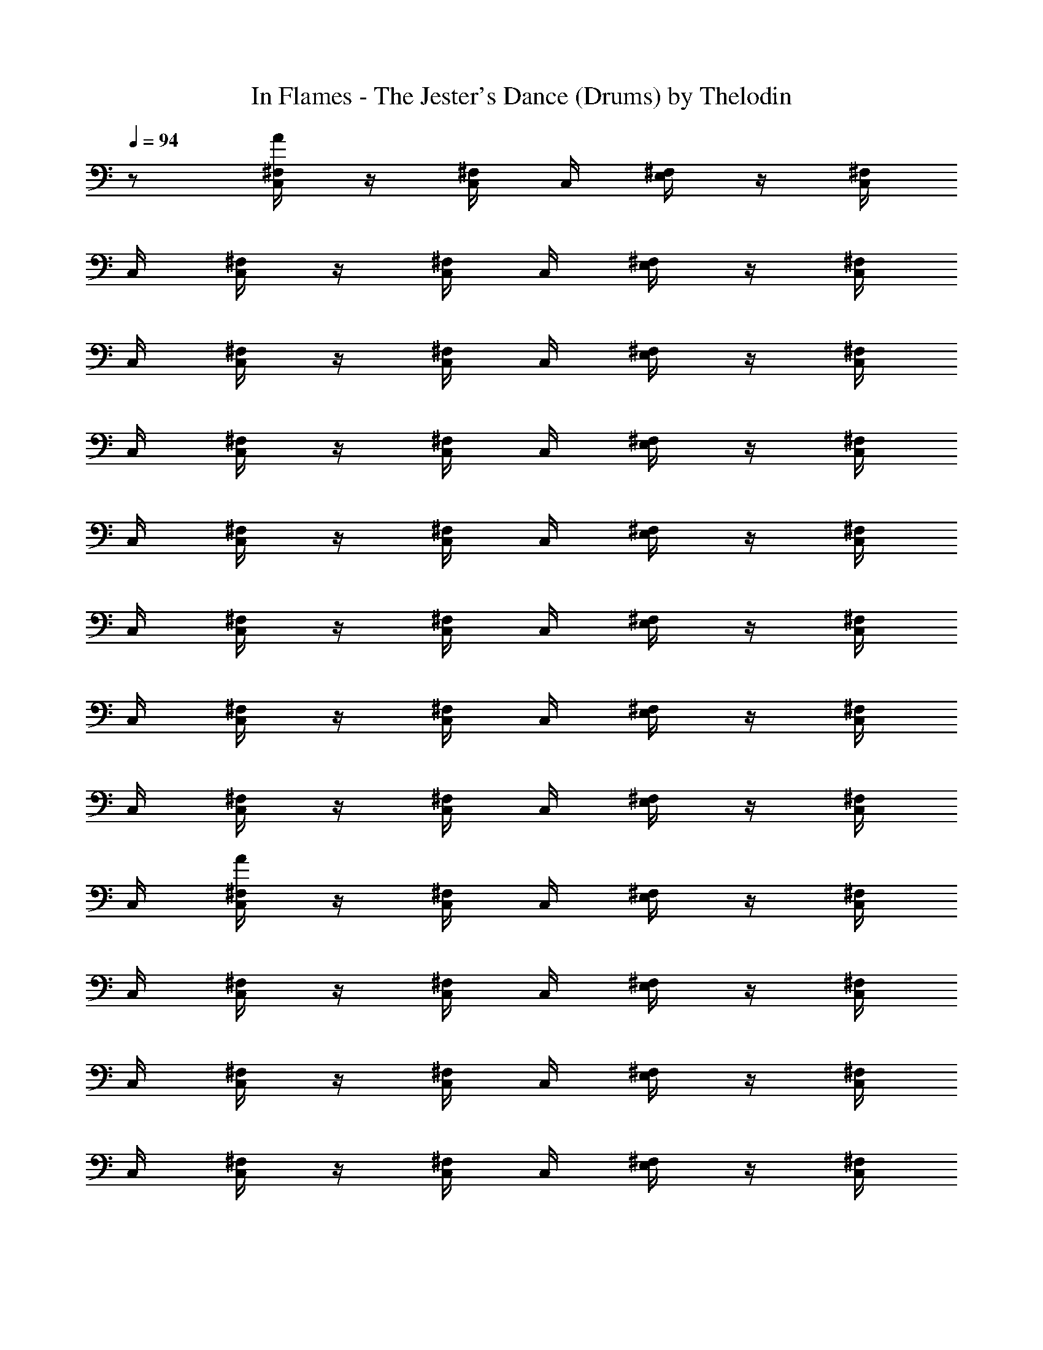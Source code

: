 X:1
T:In Flames - The Jester's Dance (Drums) by Thelodin
L:1/4
Q:94
K:C
z/2 [C,/4^F,/4A/4] z/4 [C,/4^F,/4] C,/4 [E,/4^F,/4] z/4 [C,/4^F,/4]
C,/4 [C,/4^F,/4] z/4 [C,/4^F,/4] C,/4 [E,/4^F,/4] z/4 [C,/4^F,/4]
C,/4 [C,/4^F,/4] z/4 [C,/4^F,/4] C,/4 [E,/4^F,/4] z/4 [C,/4^F,/4]
C,/4 [C,/4^F,/4] z/4 [C,/4^F,/4] C,/4 [E,/4^F,/4] z/4 [C,/4^F,/4]
C,/4 [C,/4^F,/4] z/4 [C,/4^F,/4] C,/4 [E,/4^F,/4] z/4 [C,/4^F,/4]
C,/4 [C,/4^F,/4] z/4 [C,/4^F,/4] C,/4 [E,/4^F,/4] z/4 [C,/4^F,/4]
C,/4 [C,/4^F,/4] z/4 [C,/4^F,/4] C,/4 [E,/4^F,/4] z/4 [C,/4^F,/4]
C,/4 [C,/4^F,/4] z/4 [C,/4^F,/4] C,/4 [E,/4^F,/4] z/4 [C,/4^F,/4]
C,/4 [C,/4^F,/4A/4] z/4 [C,/4^F,/4] C,/4 [E,/4^F,/4] z/4 [C,/4^F,/4]
C,/4 [C,/4^F,/4] z/4 [C,/4^F,/4] C,/4 [E,/4^F,/4] z/4 [C,/4^F,/4]
C,/4 [C,/4^F,/4] z/4 [C,/4^F,/4] C,/4 [E,/4^F,/4] z/4 [C,/4^F,/4]
C,/4 [C,/4^F,/4] z/4 [C,/4^F,/4] C,/4 [E,/4^F,/4] z/4 [C,/4^F,/4]
C,/4 [C,/4^F,/4] z/4 [C,/4^F,/4] C,/4 [E,/4^F,/4] z/4 [C,/4^F,/4]
C,/4 [C,/4^F,/4] z/4 [C,/4^F,/4] C,/4 [E,/4^F,/4] z/4 [C,/4^F,/4]
C,/4 [C,/4^F,/4] z/4 [C,/4^F,/4] C,/4 [E,/4^F,/4] z/4 [C,/4^F,/4]
C,/4 [E,/4B,/4] A,/4 G,/4 [C,/4^F,/4] z/4 [C,/4^F,/4] z/4 [C,/4^F,/4]
[C,/4^F,/4A/4] z/4 [C,/4^F,/4] C,/4 [E,/4^F,/4] z/4 [C,/4^F,/4] C,/4
[C,/4^F,/4] z/4 [C,/4^F,/4] C,/4 [E,/4^F,/4] z/4 [C,/4^F,/4] C,/4
[C,/4^F,/4] z/4 [C,/4^F,/4] C,/4 [E,/4^F,/4] z/4 [C,/4^F,/4] C,/4
[C,/4^F,/4] z/4 [C,/4^F,/4] C,/4 [E,/4^F,/4] z/4 [C,/4^F,/4] C,/4
[C,/4^F,/4] z/4 [C,/4^F,/4] C,/4 [E,/4^F,/4] z/4 [C,/4^F,/4] C,/4
[C,/4^F,/4] z/4 [C,/4^F,/4] C,/4 [E,/4^F,/4] z/4 [C,/4^F,/4] C,/4
[C,/4^F,/4] z/4 [C,/4^F,/4] C,/4 [E,/4^F,/4] z/4 [C,/4^F,/4] C,/4
[E,/4B,/4] A,/4 G,/4 [C,/4^F,/4] z/4 [C,/4^F,/4] z/4 [C,/4^F,/4]
[C,/4^F,/4A/4] z/4 [C,/4^F,/4] C,/4 [E,/4^F,/4] z/4 [C,/4^F,/4] C,/4
[C,/4^F,/4] z/4 [C,/4^F,/4] C,/4 [E,/4^F,/4] z/4 [C,/4^F,/4] C,/4
[C,/4^F,/4] z/4 [C,/4^F,/4] C,/4 [E,/4^F,/4] z/4 [C,/4^F,/4] C,/4
[C,/4^F,/4] z/4 [C,/4^F,/4] C,/4 [E,/4^F,/4] z/4 [C,/4^F,/4] C,/4
[C,/4^F,/4] z/4 [C,/4^F,/4] C,/4 [E,/4^F,/4] z/4 [C,/4^F,/4] C,/4
[C,/4^F,/4] z/4 [C,/4^F,/4] C,/4 [E,/4^F,/4] z/4 [C,/4^F,/4] C,/4
[C,/4^F,/4] z/4 [C,/4^F,/4] C,/4 [E,/4^F,/4] z/4 [C,/4^F,/4] C,/4
[E,/4B,/4] A,/4 G,/4 [C,/4^F,/4] z/4 [C,/4^F,/4] z/4 [C,/4^F,/4]
[C,/4A/4] z/2 [C,/4A/4] z/2 [C,/4^C/4] z/4 [C,/4A/4] z3/4 ^F,/4 z3/4
[C,/4A/4] z/2 [C,/4A/4] z/2 [C,/4^C/4] z/4 [C,/4A/4] z3/4 ^F,/4 z3/4
[C,/4^F,/4] E,/4 E,/4 [C,/4^F,/4] E,/4 E,/4 [C,/4^F,/4] z/4
[C,/4^F,/4A/4] z/4 [C,/4^F,/4] C,/4 [E,/4^F,/4] z/4 [C,/4^F,/4] C,/4
[C,/4^F,/4] z/4 [C,/4^F,/4] C,/4 [E,/4^F,/4] z/4 [C,/4^F,/4] C,/4
[C,/4^F,/4] z/4 [C,/4^F,/4] C,/4 [E,/4^F,/4] z/4 [C,/4^F,/4] C,/4
[C,/4^F,/4] z/4 [C,/4^F,/4] C,/4 [E,/4^F,/4] z/4 [C,/4^F,/4] C,/4
[C,/4^F,/4] z/4 [C,/4^F,/4] C,/4 [E,/4^F,/4] z/4 [C,/4^F,/4] C,/4
[C,/4^F,/4] z/4 [C,/4^F,/4] C,/4 [E,/4^F,/4] z/4 [C,/4^F,/4] C,/4
[C,/4^F,/4] z/4 [C,/4^F,/4] C,/4 [E,/4^F,/4] z/4 [C,/4^F,/4] C,/4
[E,/4B,/4] A,/4 G,/4 [C,/4^F,/4] z/4 [C,/4^F,/4] z/4 [C,/4^F,/4]
[C,/4^F,/4A/4] z/4 [C,/4^F,/4] C,/4 [E,/4^F,/4] z/4 [C,/4^F,/4] C,/4
[C,/4^F,/4] z/4 [C,/4^F,/4] C,/4 [E,/4^F,/4] z/4 [C,/4^F,/4] C,/4
[C,/4^F,/4] z/4 [C,/4^F,/4] C,/4 [E,/4^F,/4] z/4 [C,/4^F,/4] C,/4
[C,/4^F,/4] z/4 [C,/4^F,/4] C,/4 [E,/4^F,/4] z/4 [C,/4^F,/4] C,/4
[C,/4^F,/4] z/4 [C,/4^F,/4] C,/4 [E,/4^F,/4] z/4 [C,/4^F,/4] C,/4
[C,/4^F,/4] z/4 [C,/4^F,/4] C,/4 [E,/4^F,/4] z/4 [C,/4^F,/4] C,/4
[C,/4^F,/4] z/4 [C,/4^F,/4] C,/4 [E,/4^F,/4] z/4 [C,/4^F,/4] C,/4
[E,/4B,/4] A,/4 G,/4 [C,/4^F,/4] z/4 [C,/4^F,/4] z/4 [C,/4^F,/4]
[C,/4A/4] z/2 [C,/4A/4] z/2 [C,/4^C/4] z/4 [C,/4A/4] z7/4 [C,/4A/4]
z/2 [C,/4A/4] z/2 [C,/4A/4] z/4 [C,/4^C/4] z7/4 [C,/4A/4] z/2
[C,/4A/4] z/2 [C,/4^C/4] z/4 [C,/4A/4] z7/4 [C,/4A/4] z/2 [C,/4A/4]
z/2 [C,/4A/4] z/4 [C,/4^C/4] z7/4 [C,/4^F,/4A/4] z/4 [E,/4^F,/4]
[C,/4A/4] ^F,/4 z/4 [E,/4^F,/4] z/4 [C,/4^F,/4] z/4 [C,/4^F,/4] C,/4
[E,/4^F,/4] C,/4 ^F,/4 C,/4 [C,/4^F,/4A/4] z/4 [C,/4^F,/4] C,/4
[E,/4A/4] C,/4 ^F,/4 z/4 [C,/4^F,/4] z/4 ^F,/4 C,/4 [E,/4^F,/4] C,/4
^F,/4 C,/4 [C,/4^F,/4A/4] z/4 [C,/4^F,/4] C,/4 [E,/4^F,/4] z/4
[C,/4^F,/4A/4] z/4 [C,/4^F,/4A/4] z/4 [C,/4^F,/4] C,/4 [E,/4^F,/4]
z/4 [C,/4^F,/4] C,/4 [C,/4^F,/4A/4] z/4 [C,/4^F,/4] [C,/4A/4]
[E,/4^F,/4] C,/4 [C,/4^F,/4A/4] z/4 [C,/4^F,/4A/4] z/4 ^F,/4 C,/4
[E,/4^F,/4] C,/4 [E,/4^F,/4] E,/4 [C,/4^F,/4A/4] z/4 [C,/4^F,/4] C,/4
[E,/4^F,/4] z/4 [C,/4^F,/4] C,/4 [C,/4^F,/4] z/4 [C,/4^F,/4] C,/4
[E,/4^F,/4] z/4 [C,/4^F,/4] C,/4 [C,/4^F,/4] z/4 [C,/4^F,/4] C,/4
[E,/4^F,/4] z/4 [C,/4^F,/4] C,/4 [C,/4^F,/4] z/4 [C,/4^F,/4] C,/4
[E,/4^F,/4] z/4 [C,/4^F,/4] C,/4 [C,/4^F,/4] z/4 [C,/4^F,/4] C,/4
[E,/4^F,/4] z/4 [C,/4^F,/4] C,/4 [C,/4^F,/4] z/4 [C,/4^F,/4] C,/4
[E,/4^F,/4] z/4 [C,/4^F,/4] C,/4 [C,/4^F,/4] z/4 [C,/4^F,/4] C,/4
[E,/4^F,/4] z/4 [C,/4^F,/4] C,/4 [C,/4^F,/4] z/4 [C,/4^F,/4] C,/4
[E,/4^F,/4] z/4 [C,/4^F,/4] C,/4 [C,/4^F,/4] z/4 [C,/4^F,/4] C,/4
[E,/4^F,/4] z/4 [C,/4^F,/4] C,/4 [C,/4^F,/4] z/4 [C,/4^F,/4] C,/4
[E,/4^F,/4] z/4 [C,/4^F,/4] C,/4 [C,/4^F,/4] z/4 [C,/4^F,/4] C,/4
[E,/4^F,/4] z/4 [C,/4^F,/4] C,/4 [C,/4^F,/4] z/4 [C,/4^F,/4] C,/4
[E,/4^F,/4] z/4 [C,/4^F,/4] C,/4 [C,/4^F,/4] z/4 [C,/4^F,/4] C,/4
[E,/4^F,/4] z/4 [C,/4^F,/4] C,/4 [C,/4^F,/4] z/4 [C,/4^F,/4] C,/4
[E,/4^F,/4] z/4 [C,/4^F,/4] C,/4 [C,/4^F,/4] z/4 [C,/4^F,/4] C,/4
[E,/4^F,/4] z/4 [C,/4^F,/4] C,/4 [C,/4^F,/4] z/4 [C,/4^F,/4] C,/4
[E,/4^F,/4] z/4 [C,/4^F,/4] C,/4 [C,/4^F,/4] z/4 [C,/4^F,/4] C,/4
[E,/4^F,/4] z/4 [C,/4^F,/4] C,/4 [C,/4^F,/4] z/4 [C,/4^F,/4] C,/4
[E,/4^F,/4] z/4 [C,/4^F,/4] C,/4 [C,/4^F,/4] z/4 [C,/4^F,/4] C,/4
[E,/4^F,/4] z/4 [C,/4^F,/4] C,/4 [C,/4^F,/4] z/4 [C,/4^F,/4] C,/4
[E,/4^F,/4] z/4 [C,/4^F,/4] C,/4 [C,/4^F,/4] z/4 [C,/4^F,/4] C,/4
[E,/4^F,/4] z/4 [C,/4^F,/4] C,/4 [C,/4^F,/4] z/4 [C,/4^F,/4] C,/4
[E,/4^F,/4] z/4 [C,/4^F,/4] C,/4 [C,/4^F,/4] z/4 [C,/4^F,/4] C,/4
[E,/4^F,/4] z/4 [C,/4^F,/4] C,/4 [C,/4^F,/4] z/4 [C,/4^F,/4] C,/4
[E,/4^F,/4] z/4 [C,/4^F,/4] C,/4 [C,/4^F,/4] z/4 [C,/4^F,/4] C,/4
[E,/4^F,/4] z/4 [C,/4^F,/4] C,/4 [C,/4^F,/4] z/4 [C,/4^F,/4] C,/4
[E,/4^F,/4] z/4 [C,/4^F,/4] C,/4 [C,/4^F,/4] z/4 [C,/4^F,/4] C,/4
[E,/4^F,/4] z/4 [C,/4^F,/4] C,/4 [C,/4^F,/4] z/4 [C,/4^F,/4] C,/4
[E,/4^F,/4] z/4 [C,/4^F,/4] C,/4 